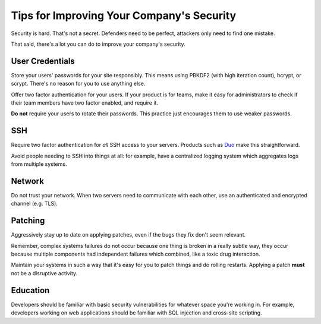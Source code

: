 Tips for Improving Your Company's Security
==========================================

Security is hard. That's not a secret. Defenders need to be perfect, attackers
only need to find one mistake.

That said, there's a lot you can do to improve your company's security.

User Credentials
----------------

Store your users' passwords for your site responsibly. This means using PBKDF2
(with high iteration count), bcrypt, or scrypt. There's no reason for you to use
anything else.

Offer two factor authentication for your users. If your product is for teams,
make it easy for administrators to check if their team members have two factor
enabled, and require it.

**Do not** require your users to rotate their passwords. This practice just
encourages them to use weaker passwords.

SSH
---

Require two factor authentication for *all* SSH access to your servers. Products
such as `Duo`_ make this straightforward.

Avoid people needing to SSH into things at all: for example, have a centralized
logging system which aggregates logs from multiple systems.

Network
-------

Do not trust your network. When two servers need to communicate with each other,
use an authenticated and encrypted channel (e.g. TLS).

Patching
--------

Aggressively stay up to date on applying patches, even if the bugs they fix
don't seem relevant.

Remember, complex systems failures do not occur because one thing is broken in a
really subtle way, they occur because multiple components had independent
failures which combined, like a toxic drug interaction.

Maintain your systems in such a way that it's easy for you to patch things and
do rolling restarts. Applying a patch **must** not be a disruptive activity.

Education
---------

Developers should be familiar with basic security vulnerabilities for whatever
space you're working in. For example, developers working on web applications
should be familiar with SQL injection and cross-site scripting.

.. _`Duo`: https://www.duosecurity.com/product/applications/unix-ssh
